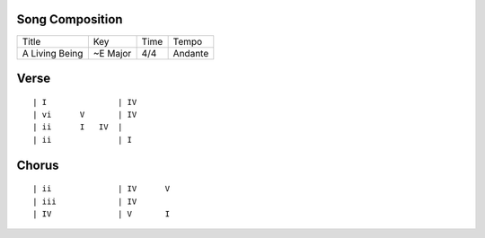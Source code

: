 Song Composition
~~~~~~~~~~~~~~~~

============== ======== ==== =======
Title          Key      Time Tempo
-------------- -------- ---- -------
A Living Being ~E Major 4/4  Andante
============== ======== ==== =======

Verse
~~~~~

::

  | I               | IV
  | vi      V       | IV
  | ii      I   IV  |
  | ii              | I

Chorus
~~~~~~

::

  | ii              | IV      V
  | iii             | IV
  | IV              | V       I
